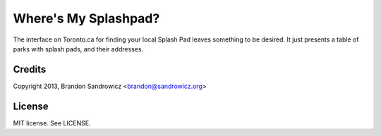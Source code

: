 Where's My Splashpad?
=====================

The interface on Toronto.ca for finding your local Splash Pad leaves something
to be desired. It just presents a table of parks with splash pads, and their
addresses.

Credits
-------

Copyright 2013, Brandon Sandrowicz <brandon@sandrowicz.org>

License
-------

MIT license. See LICENSE.
